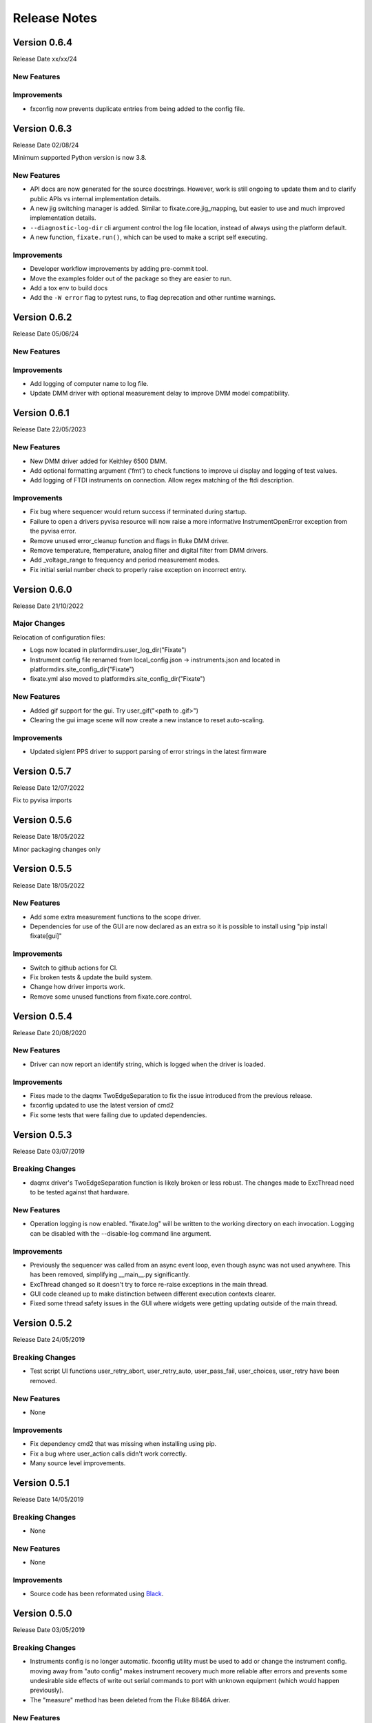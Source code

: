 ==================================
Release Notes
==================================

*************
Version 0.6.4
*************
Release Date xx/xx/24

New Features
############

Improvements
############

- fxconfig now prevents duplicate entries from being added to the config file.

*************
Version 0.6.3
*************
Release Date 02/08/24

Minimum supported Python version is now 3.8.

New Features
############
- API docs are now generated for the source docstrings. However, work is still ongoing to update
  them and to clarify public APIs vs internal implementation details.
- A new jig switching manager is added. Similar to fixate.core.jig_mapping, but
  easier to use and much improved implementation details.
- ``--diagnostic-log-dir`` cli argument control the log file location, instead of
  always using the platform default.
- A new function, ``fixate.run()``, which can be used to make a script self executing.


Improvements
############
- Developer workflow improvements by adding pre-commit tool.
- Move the examples folder out of the package so they are easier to run.
- Add a tox env to build docs
- Add the ``-W error`` flag to pytest runs, to flag deprecation and other runtime warnings.

*************
Version 0.6.2
*************
Release Date 05/06/24

New Features
############

Improvements
############
- Add logging of computer name to log file.
- Update DMM driver with optional measurement delay to improve DMM model compatibility.


*************
Version 0.6.1
*************
Release Date 22/05/2023

New Features
############
- New DMM driver added for Keithley 6500 DMM. 
- Add optional formatting argument ('fmt') to check functions to improve ui display and logging of test values.
- Add logging of FTDI instruments on connection. Allow regex matching of the ftdi description.

Improvements
############
- Fix bug where sequencer would return success if terminated during startup.
- Failure to open a drivers pyvisa resource will now raise a more informative InstrumentOpenError exception from the pyvisa error.
- Remove unused error_cleanup function and flags in fluke DMM driver.
- Remove temperature, ftemperature, analog filter and digital filter from DMM drivers.
- Add _voltage_range to frequency and period measurement modes.
- Fix initial serial number check to properly raise exception on incorrect entry.

*************
Version 0.6.0
*************
Release Date 21/10/2022

Major Changes
################
Relocation of configuration files:

- Logs now located in platformdirs.user_log_dir("Fixate")
- Instrument config file renamed from local_config.json -> instruments.json and located in platformdirs.site_config_dir("Fixate")
- fixate.yml also moved to platformdirs.site_config_dir("Fixate")

New Features
############
- Added gif support for the gui. Try user_gif("<path to .gif>")
- Clearing the gui image scene will now create a new instance to reset auto-scaling.

Improvements
############
- Updated siglent PPS driver to support parsing of error strings in the latest firmware

*************
Version 0.5.7
*************
Release Date 12/07/2022

Fix to pyvisa imports

*************
Version 0.5.6
*************
Release Date 18/05/2022

Minor packaging changes only

*************
Version 0.5.5
*************
Release Date 18/05/2022

New Features
############
- Add some extra measurement functions to the scope driver.
- Dependencies for use of the GUI are now declared as an extra so it is
  possible to install using "pip install fixate[gui]"

Improvements
############
- Switch to github actions for CI.
- Fix broken tests & update the build system.
- Change how driver imports work.
- Remove some unused functions from fixate.core.control.

*************
Version 0.5.4
*************
Release Date 20/08/2020

New Features
############
- Driver can now report an identify string, which is logged when the driver is loaded.

Improvements
############
- Fixes made to the daqmx TwoEdgeSeparation to fix the issue introduced from the previous release.
- fxconfig updated to use the latest version of cmd2
- Fix some tests that were failing due to updated dependencies.

*************
Version 0.5.3
*************
Release Date 03/07/2019

Breaking Changes
################
- daqmx driver's TwoEdgeSeparation function is likely broken or less robust. The changes made to ExcThread need to be tested against that hardware.

New Features
############
- Operation logging is now enabled. "fixate.log" will be written to the working directory on each invocation. Logging can be disabled with the --disable-log command line argument.

Improvements
############
- Previously the sequencer was called from an async event loop, even though async was not used anywhere. This has been removed, simplifying __main__.py significantly.
- ExcThread changed so it doesn't try to force re-raise exceptions in the main thread.
- GUI code cleaned up to make distinction between different execution contexts clearer.
- Fixed some thread safety issues in the GUI where widgets were getting updating outside of the main thread.

*************
Version 0.5.2
*************
Release Date 24/05/2019

Breaking Changes
################
- Test script UI functions user_retry_abort, user_retry_auto, user_pass_fail, user_choices, user_retry have been removed.

New Features
############
- None

Improvements
############
- Fix dependency cmd2 that was missing when installing using pip.
- Fix a bug where user_action calls didn't work correctly.
- Many source level improvements.

*************
Version 0.5.1
*************
Release Date 14/05/2019

Breaking Changes
################
- None

New Features
############

- None

Improvements
############

- Source code has been reformated using `Black <https://github.com/python/black>`_.

*************
Version 0.5.0
*************

Release Date 03/05/2019

Breaking Changes
################

- Instruments config is no longer automatic. fxconfig utility must be used to add or change the instrument config. moving away from "auto config" makes instrument recovery much more reliable after errors and prevents some undesirable side effects of write out serial commands to port with unknown equipment (which would happen previously).
- The "measure"  method has been deleted from the Fluke 8846A driver.

New Features
############

- Instrument configuration tool, fxconfig
- Virtual mux can now have make-before-break switching as well as break-before-make
- The Jig meta class now installed "active_pins" method which is useful while debugging test scripts.

Improvements
############

- Updates to README.md
- CI Build configuration improvements
- Improvements to the sphinx docs including a quick start guide and walk through example
- New tiny-variants.py example script.
- Many small code improvements with dead code removed
- VirtualMux definitions will now warn when a pin name is used twice.
- The Fluke 8846A driver now uses auto trigger. In general this will make using the DMM faster and more reliable.
- The Fluke 8846A no longer does error queries after each command. This makes the driver faster. The old behaviour can be reinstated using by setting self.legacy_mode = True.
- Change the DMM driver base class to raise NotImplementedError, rather than silently pass on methods that aren't overridden.
- The Agilent/Keysight DSO driver updated to significantly improve acquisition & measurement reliability
- The FTDI driver now support 64-bit python as well as 32-bit python.
- Command line UI now works on Windows and Linux (test on a Rpi running Ubuntu)
